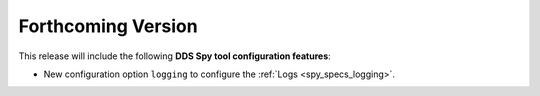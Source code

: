 
.. add orphan tag when new info added to this file

.. :orphan:

###################
Forthcoming Version
###################

This release will include the following **DDS Spy tool configuration features**:

* New configuration option ``logging`` to configure the :ref:`Logs <spy_specs_logging>`.
